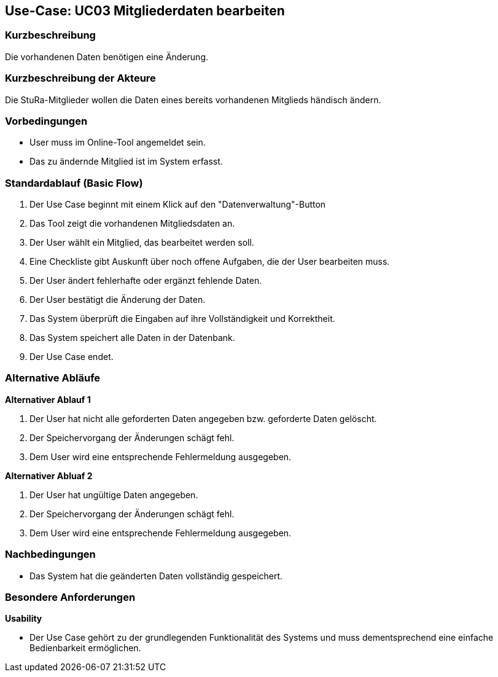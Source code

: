//Nutzen Sie dieses Template als Grundlage für die Spezifikation *einzelner* Use-Cases. Diese lassen sich dann per Include in das Use-Case Model Dokument einbinden (siehe Beispiel dort).

== Use-Case: UC03 Mitgliederdaten bearbeiten

=== Kurzbeschreibung
//<Kurze Beschreibung des Use Case>
Die vorhandenen Daten benötigen eine Änderung.

=== Kurzbeschreibung der Akteure
Die StuRa-Mitglieder wollen die Daten eines bereits vorhandenen Mitglieds händisch ändern.

=== Vorbedingungen
//Vorbedingungen müssen erfüllt, damit der Use Case beginnen kann, z.B. Benutzer ist angemeldet, Warenkorb ist nicht leer...

* User muss im Online-Tool angemeldet sein.
* Das zu ändernde Mitglied ist im System erfasst.

=== Standardablauf (Basic Flow)
//Der Standardablauf definiert die Schritte für den Erfolgsfall ("Happy Path")

1. Der Use Case beginnt mit einem Klick auf den "Datenverwaltung"-Button
2. Das Tool zeigt die vorhandenen Mitgliedsdaten an.
3. Der User wählt ein Mitglied, das bearbeitet werden soll.
4. Eine Checkliste gibt Auskunft über noch offene Aufgaben, die der User bearbeiten muss.
5. Der User ändert fehlerhafte oder ergänzt fehlende Daten.
6. Der User bestätigt die Änderung der Daten.
7. Das System überprüft die Eingaben auf ihre Vollständigkeit und Korrektheit.
8. Das System speichert alle Daten in der Datenbank.
9. Der Use Case endet.

=== Alternative Abläufe
//Nutzen Sie alternative Abläufe für Fehlerfälle, Ausnahmen und Erweiterungen zum Standardablauf

*Alternativer Ablauf 1*

1. Der User hat nicht alle geforderten Daten angegeben bzw. geforderte Daten gelöscht.
2. Der Speichervorgang der Änderungen schägt fehl.
3. Dem User wird eine entsprechende Fehlermeldung ausgegeben.

*Alternativer Abluaf 2*

1. Der User hat ungültige Daten angegeben.
2. Der Speichervorgang der Änderungen schägt fehl.
3. Dem User wird eine entsprechende Fehlermeldung ausgegeben.

//=== Unterabläufe (subflows)
//Nutzen Sie Unterabläufe, um wiederkehrende Schritte auszulagern.

//==== <Unterablauf 1>
//. <Unterablauf 1, Schritt 1>
//. …
//. <Unterablauf 1, Schritt n>

//=== Wesentliche Szenarios
//Szenarios sind konkrete Instanzen eines Use Case, d.h. mit einem konkreten Akteur und einem konkreten Durchlauf der o.g. Flows. Szenarios können als Vorstufe für die Entwicklung von Flows und/oder zu deren Validierung verwendet werden.

=== Nachbedingungen
//Nachbedingungen beschreiben das Ergebnis des Use Case, z.B. einen bestimmten Systemzustand.

* Das System hat die geänderten Daten vollständig gespeichert.

=== Besondere Anforderungen
//Besondere Anforderungen können sich auf nicht-funktionale Anforderungen wie z.B. einzuhaltende Standards, Qualitätsanforderungen oder Anforderungen an die Benutzeroberfläche beziehen.

*Usability*

* Der Use Case gehört zu der grundlegenden Funktionalität des Systems und muss dementsprechend eine einfache Bedienbarkeit ermöglichen.
